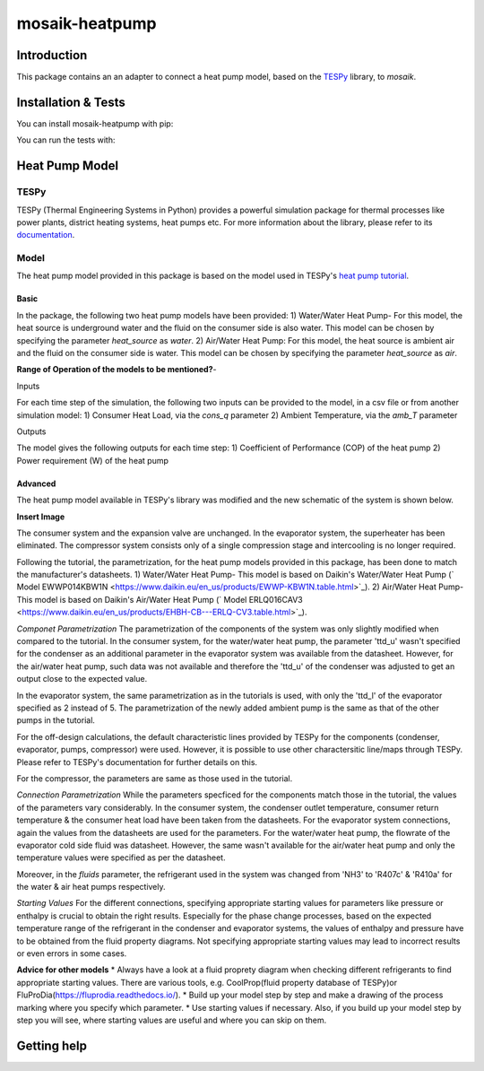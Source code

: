 mosaik-heatpump
===============

Introduction
------------

This package contains an an adapter to connect a heat pump model, based
on the `TESPy <https://github.com/oemof/tespy>`_ library, to *mosaik*.

Installation & Tests
--------------------

You can install mosaik-heatpump with pip:

.. code-block:: bash

You can run the tests with:

.. code-block:: bash

Heat Pump Model
---------------

TESPy
^^^^^
TESPy (Thermal Engineering Systems in Python) provides a powerful simulation package for thermal processes 
like power plants, district heating systems, heat pumps etc. For more information about the library, please 
refer to its `documentation <https://tespy.readthedocs.io/en/master/>`_.

Model
^^^^^
The heat pump model provided in this package is based on the model used in TESPy's 
`heat pump tutorial <https://tespy.readthedocs.io/en/master/tutorials_examples.html#heat-pump-tutorial>`_.

Basic
"""""

In the package, the following two heat pump models have been provided:
1) Water/Water Heat Pump-
For this model, the heat source is underground water and the fluid on the consumer side is also water. This model can be chosen by specifying
the parameter *heat_source* as *water*.
2) Air/Water Heat Pump: 
For this model, the heat source is ambient air and the fluid on the consumer side is water. This model can be chosen by specifying
the parameter *heat_source* as *air*.

**Range of Operation of the models to be mentioned?**-

Inputs

For each time step of the simulation, the following two inputs can be provided to the model, in a csv file or from another simulation model:
1) Consumer Heat Load, via the *cons_q* parameter 
2) Ambient Temperature, via the *amb_T* parameter

Outputs

The model gives the following outputs for each time step:
1) Coefficient of Performance (COP) of the heat pump
2) Power requirement (W) of the heat pump

Advanced
""""""""
The heat pump model available in TESPy's library was modified and the new schematic of the system is shown below.

**Insert Image**

The consumer system and the expansion valve are unchanged. In the evaporator system, the superheater has been eliminated.
The compressor system consists only of a single compression stage and intercooling is no longer required.

Following the tutorial, the parametrization, for the heat pump models provided in this package, has been done to match the manufacturer's 
datasheets.
1) Water/Water Heat Pump- This model is based on Daikin's Water/Water Heat Pump 
(` Model EWWP014KBW1N <https://www.daikin.eu/en_us/products/EWWP-KBW1N.table.html>`_).
2) Air/Water Heat Pump- This model is based on Daikin's Air/Water Heat Pump 
(` Model  ERLQ016CAV3 <https://www.daikin.eu/en_us/products/EHBH-CB---ERLQ-CV3.table.html>`_).


*Componet Parametrization*
The parametrization of the components of the system was only slightly modified when compared to the tutorial.
In the consumer system, for the water/water heat pump, the parameter 'ttd_u' wasn't specified for the condenser as an additional parameter in
the evaporator system was available from the datasheet. However, for the air/water heat pump, such data was not available and therefore the 'ttd_u'
of the condenser was adjusted to get an output close to the expected value. 

In the evaporator system, the same parametrization as in the tutorials is used, with only the 'ttd_l' of the evaporator specified as 2 instead of 5.
The parametrization of the newly added ambient pump is the same as that of the other pumps in the tutorial.

For the off-design calculations, the default characteristic lines provided by TESPy for the components (condenser, evaporator, pumps, compressor)
were used. However, it is possible to use other charactersitic line/maps through TESPy. Please refer to TESPy's documentation for further details
on this.

For the compressor, the parameters are same as those used in the tutorial.

*Connection Parametrization*
While the parameters specficed for the components match those in the tutorial, the values of the parameters vary considerably.
In the consumer system, the condenser outlet temperature, consumer return temperature & the consumer heat load have been taken from the datasheets.
For the evaporator system connections, again the values from the datasheets are used for the parameters. For the water/water heat pump, the flowrate
of the evaporator cold side fluid was datasheet. However, the same wasn't available for the air/water heat pump and only the temperature
values were specified as per the datasheet. 

Moreover, in the *fluids* parameter, the refrigerant used in the system was changed from 'NH3' to 'R407c' & 'R410a' for the water & 
air heat pumps respectively.

*Starting Values*
For the different connections, specifying appropriate starting values for parameters like pressure or enthalpy is crucial to obtain the right results. 
Especially for the phase change processes, based on the expected temperature range of the refrigerant in the condenser and evaporator systems,
the values of enthalpy and pressure have to be obtained from the fluid property diagrams. Not specifying appropriate starting values may lead to 
incorrect results or even errors in some cases.

**Advice for other models** 
* Always have a look at a fluid proprety diagram when checking different refrigerants to find appropriate starting values. There are various
tools, e.g. CoolProp(fluid property database of TESPy)or FluProDia(https://fluprodia.readthedocs.io/).
* Build up your model step by step and make a drawing of the process marking where you specify which parameter.
* Use starting values if necessary. Also, if you build up your model step by step you will see, where starting values are useful and where you can 
skip on them.


Getting help
------------
 


